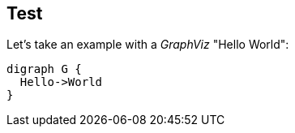 == Test

Let's take an example with a _GraphViz_ "Hello World":

[graphviz]
....
digraph G {
  Hello->World
}
....
